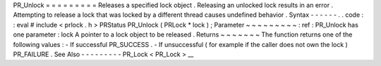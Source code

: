 PR_Unlock
=
=
=
=
=
=
=
=
=
Releases
a
specified
lock
object
.
Releasing
an
unlocked
lock
results
in
an
error
.
Attempting
to
release
a
lock
that
was
locked
by
a
different
thread
causes
undefined
behavior
.
Syntax
-
-
-
-
-
-
.
.
code
:
:
eval
#
include
<
prlock
.
h
>
PRStatus
PR_Unlock
(
PRLock
*
lock
)
;
Parameter
~
~
~
~
~
~
~
~
~
:
ref
:
PR_Unlock
has
one
parameter
:
lock
A
pointer
to
a
lock
object
to
be
released
.
Returns
~
~
~
~
~
~
~
The
function
returns
one
of
the
following
values
:
-
If
successful
PR_SUCCESS
.
-
If
unsuccessful
(
for
example
if
the
caller
does
not
own
the
lock
)
PR_FAILURE
.
See
Also
-
-
-
-
-
-
-
-
-
PR_Lock
<
PR_Lock
>
__
